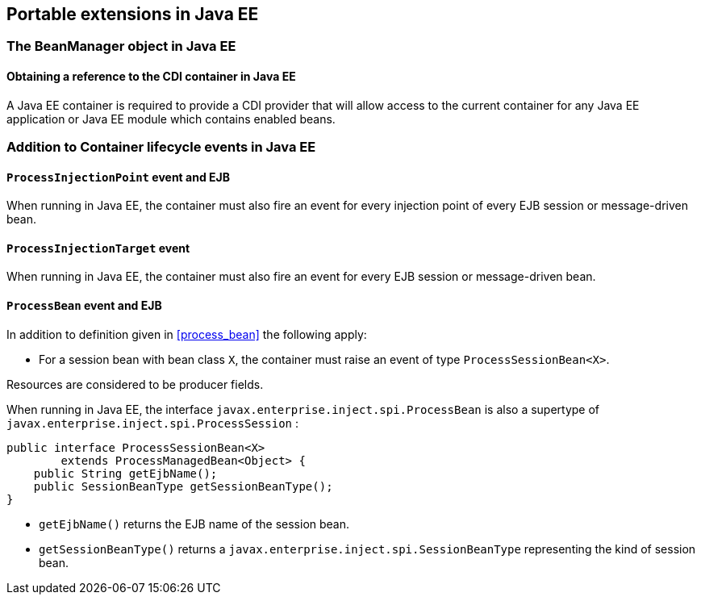 [[spi_ee]]

== Portable extensions in Java EE

[[beanmanager_ee]]

=== The +BeanManager+ object in Java EE

[[provider_ee]]

==== Obtaining a reference to the CDI container in Java EE

A Java EE container is required to provide a CDI provider that will allow access to the current container for any Java EE application or Java EE module which contains enabled beans.


[[init_events_ee]]

=== Addition to Container lifecycle events in Java EE

[[process_injection_point_ee]]

==== `ProcessInjectionPoint` event and EJB

When running in Java EE, the container must also fire an event for every injection point of every EJB session or message-driven bean.

[[process_injection_target_ee]]

==== `ProcessInjectionTarget` event

When running in Java EE, the container must also fire an event for every EJB session or message-driven bean.

[[process_bean_ee]]

==== `ProcessBean` event and EJB

In addition to definition given in <<process_bean>> the following apply:

* For a session bean with bean class `X`, the container must raise an event of type `ProcessSessionBean<X>`.

Resources are considered to be producer fields.

When running in Java EE, the interface `javax.enterprise.inject.spi.ProcessBean` is also a supertype of `javax.enterprise.inject.spi.ProcessSession` :

[source, java]
----
public interface ProcessSessionBean<X>
        extends ProcessManagedBean<Object> {
    public String getEjbName();
    public SessionBeanType getSessionBeanType();
}
----

* `getEjbName()` returns the EJB name of the session bean.
* `getSessionBeanType()` returns a `javax.enterprise.inject.spi.SessionBeanType` representing the kind of session bean.
